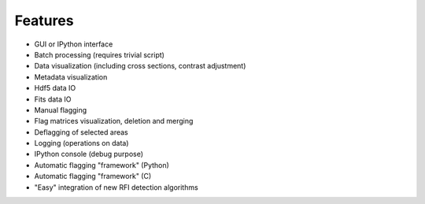 Features
========

* GUI or IPython interface
* Batch processing (requires trivial script)
* Data visualization (including cross sections, contrast adjustment)
* Metadata visualization
* Hdf5 data IO
* Fits data IO 
* Manual flagging
* Flag matrices visualization, deletion and merging
* Deflagging of selected areas
* Logging (operations on data)
* IPython console (debug purpose)
* Automatic flagging "framework" (Python)
* Automatic flagging "framework" (C)
* "Easy" integration of new RFI detection algorithms
